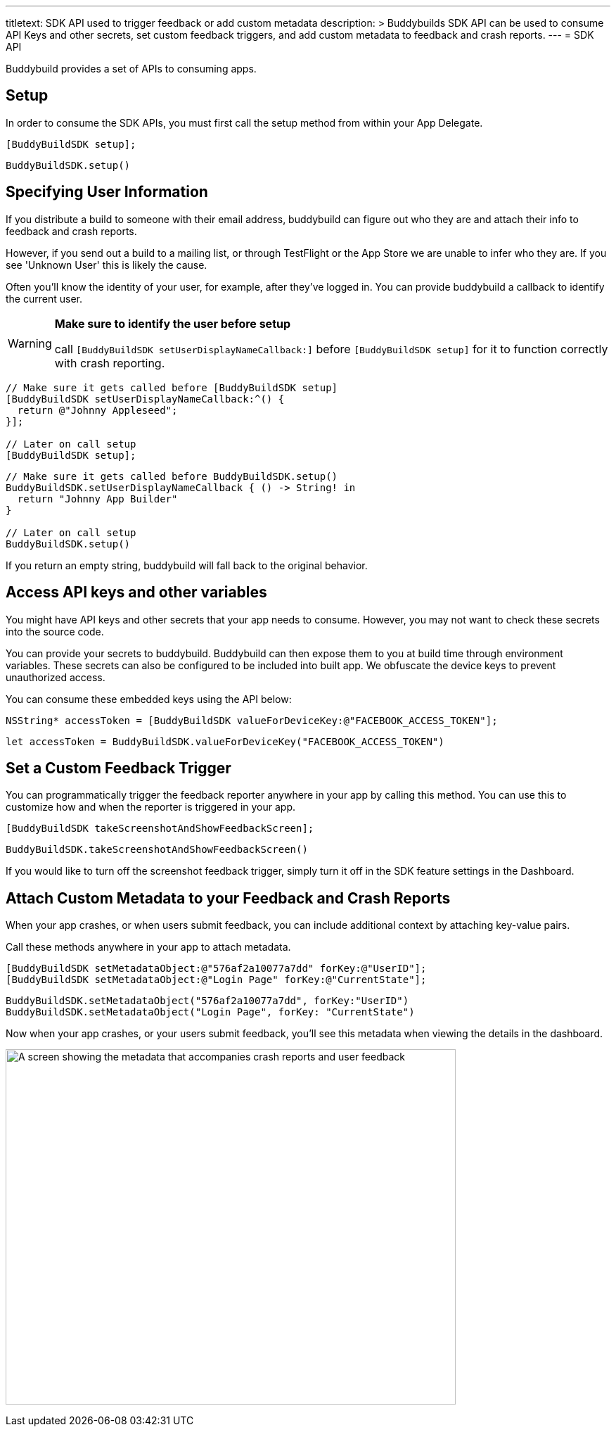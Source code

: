 --- 
titletext: SDK API used to trigger feedback or add custom metadata
description: >
  Buddybuilds SDK API can be used to consume API Keys and other secrets, set
  custom feedback triggers, and add custom metadata to feedback and crash
  reports.
---
= SDK API

Buddybuild provides a set of APIs to consuming apps.

== Setup

In order to consume the SDK APIs, you must first call the setup method
from within your App Delegate.

[[code-samples]]
--
[source,objectivec]
----
[BuddyBuildSDK setup];
----

[source,swift]
----
BuddyBuildSDK.setup()
----
--

== Specifying User Information

If you distribute a build to someone with their email address,
buddybuild can figure out who they are and attach their info to feedback
and crash reports.

However, if you send out a build to a mailing list, or through
TestFlight or the App Store we are unable to infer who they are. If you
see 'Unknown User' this is likely the cause.

Often you'll know the identity of your user, for example, after they've
logged in. You can provide buddybuild a callback to identify the current
user.

[WARNING]
=========
**Make sure to identify the user before setup**

call `[BuddyBuildSDK setUserDisplayNameCallback:]` before
`[BuddyBuildSDK setup]` for it to function correctly with crash
reporting.
=========

[[code-samples]]
--
[source,objectivec]
----
// Make sure it gets called before [BuddyBuildSDK setup]
[BuddyBuildSDK setUserDisplayNameCallback:^() {
  return @"Johnny Appleseed";
}];

// Later on call setup
[BuddyBuildSDK setup];
----

[source,swift]
----
// Make sure it gets called before BuddyBuildSDK.setup()
BuddyBuildSDK.setUserDisplayNameCallback { () -> String! in
  return "Johnny App Builder"
}

// Later on call setup
BuddyBuildSDK.setup()
----
--

If you return an empty string, buddybuild will fall back to the original
behavior.

== Access API keys and other variables

You might have API keys and other secrets that your app needs to
consume. However, you may not want to check these secrets into the
source code.

You can provide your secrets to buddybuild. Buddybuild can then expose
them to you at build time through environment variables. These secrets
can also be configured to be included into built app. We obfuscate the
device keys to prevent unauthorized access.

You can consume these embedded keys using the API below:

[[code-samples]]
--
[source,objectivec]
----
NSString* accessToken = [BuddyBuildSDK valueForDeviceKey:@"FACEBOOK_ACCESS_TOKEN"];
----

[source,swift]
----
let accessToken = BuddyBuildSDK.valueForDeviceKey("FACEBOOK_ACCESS_TOKEN")
----
--

== Set a Custom Feedback Trigger

You can programmatically trigger the feedback reporter anywhere in your
app by calling this method. You can use this to customize how and when
the reporter is triggered in your app.

[[code-samples]]
--
[source,objectivec]
----
[BuddyBuildSDK takeScreenshotAndShowFeedbackScreen];
----

[source,swift]
----
BuddyBuildSDK.takeScreenshotAndShowFeedbackScreen()
----
--

If you would like to turn off the screenshot feedback trigger, simply
turn it off in the SDK feature settings in the Dashboard.


== Attach Custom Metadata to your Feedback and Crash Reports

When your app crashes, or when users submit feedback, you can include
additional context by attaching key-value pairs.

Call these methods anywhere in your app to attach metadata.

[[code-samples]]
--
[source,objectivec]
----
[BuddyBuildSDK setMetadataObject:@"576af2a10077a7dd" forKey:@"UserID"];
[BuddyBuildSDK setMetadataObject:@"Login Page" forKey:@"CurrentState"];
----

[source,swift]
----
BuddyBuildSDK.setMetadataObject("576af2a10077a7dd", forKey:"UserID")
BuddyBuildSDK.setMetadataObject("Login Page", forKey: "CurrentState")
----
--

Now when your app crashes, or your users submit feedback, you'll see
this metadata when viewing the details in the dashboard.

image:img/Pasted-image-at-2016_06_22-04_08-PM.png["A screen showing the
metadata that accompanies crash reports and user feedback", 640, 505]
